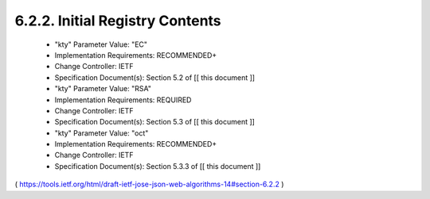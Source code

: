 6.2.2.  Initial Registry Contents
^^^^^^^^^^^^^^^^^^^^^^^^^^^^^^^^^^^^^^^

   -  "kty" Parameter Value: "EC"
   -  Implementation Requirements: RECOMMENDED+
   -  Change Controller: IETF
   -  Specification Document(s): Section 5.2 of [[ this document ]]

   -  "kty" Parameter Value: "RSA"
   -  Implementation Requirements: REQUIRED
   -  Change Controller: IETF
   -  Specification Document(s): Section 5.3 of [[ this document ]]

   -  "kty" Parameter Value: "oct"
   -  Implementation Requirements: RECOMMENDED+
   -  Change Controller: IETF
   -  Specification Document(s): Section 5.3.3 of [[ this document ]]

( https://tools.ietf.org/html/draft-ietf-jose-json-web-algorithms-14#section-6.2.2 )
